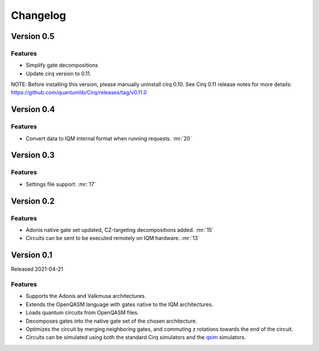 =========
Changelog
=========

Version 0.5
===========

Features
--------

* Simplify gate decompositions
* Update cirq version to 0.11.

NOTE: Before installing this version, please manually uninstall cirq 0.10. See Cirq 0.11
release notes for more details: https://github.com/quantumlib/Cirq/releases/tag/v0.11.0

Version 0.4
===========

Features
--------

* Convert data to IQM internal format when running requests. :mr:`20`

Version 0.3
===========

Features
--------

* Settings file support. :mr:`17`


Version 0.2
===========

Features
--------

* Adonis native gate set updated, CZ-targeting decompositions added. :mr:`15`
* Circuits can be sent to be executed remotely on IQM hardware. :mr:`13`


Version 0.1
===========

Released 2021-04-21

Features
--------

* Supports the Adonis and Valkmusa architectures.
* Extends the OpenQASM language with gates native to the IQM architectures.
* Loads quantum circuits from OpenQASM files.
* Decomposes gates into the native gate set of the chosen architecture.
* Optimizes the circuit by merging neighboring gates, and commuting z rotations towards the end of the circuit.
* Circuits can be simulated using both the standard Cirq simulators and the
  `qsim <https://quantumai.google/qsim>`_ simulators.
